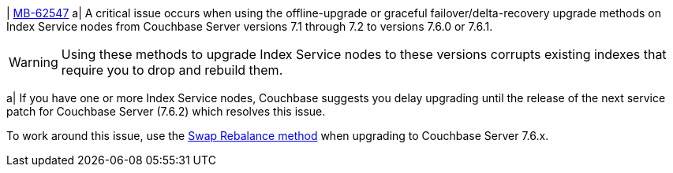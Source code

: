 | https://issues.couchbase.com/browse/MB-62547[MB-62547]
a| A critical issue occurs when using the offline-upgrade or graceful failover/delta-recovery upgrade methods on Index Service nodes from Couchbase Server versions 7.1 through 7.2 to versions 7.6.0 or 7.6.1. 

WARNING: Using these methods to upgrade Index Service nodes to these versions corrupts existing indexes that require you to drop and rebuild them.

a| If you have one or more Index Service nodes, Couchbase suggests you delay upgrading until the release of the next service patch for Couchbase Server (7.6.2) which resolves this issue.

To work around this issue, use the xref:install:upgrade-procedure-selection.adoc#swap-rebalance[Swap Rebalance method] when upgrading to Couchbase Server 7.6.x. 
